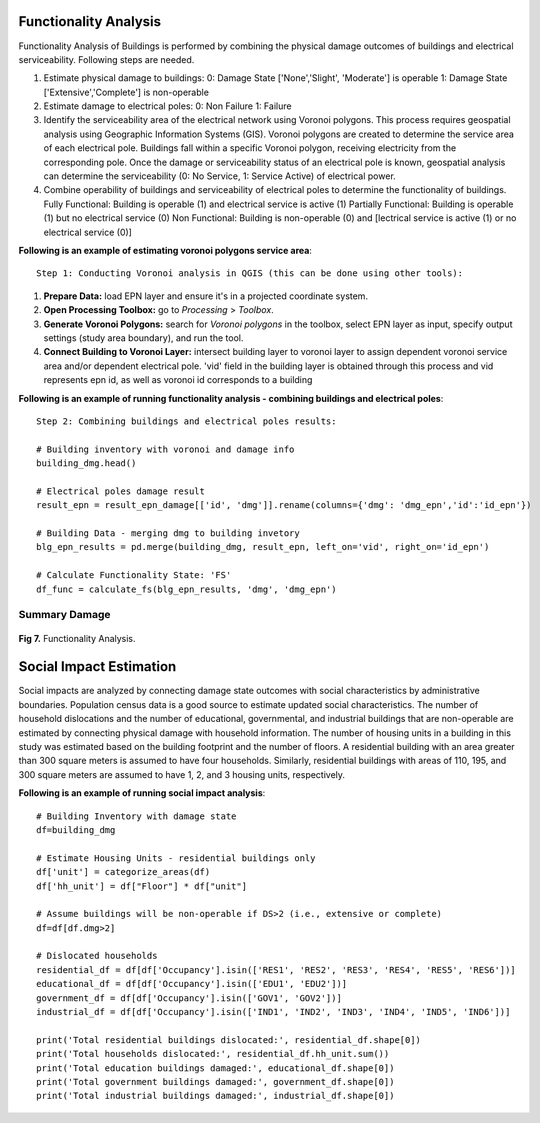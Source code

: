 ====================
Functionality Analysis
====================

Functionality Analysis of Buildings is performed by combining the physical damage outcomes of buildings and electrical serviceability. Following steps are needed.

1. Estimate physical damage to buildings: 
   0: Damage State ['None','Slight', 'Moderate'] is operable
   1: Damage State ['Extensive','Complete'] is non-operable
2. Estimate damage to electrical poles:
   0: Non Failure
   1: Failure
3. Identify the serviceability area of the electrical network using Voronoi polygons. This process requires geospatial analysis using Geographic Information Systems (GIS). Voronoi polygons are created to determine the service area of each electrical pole. Buildings fall within a specific Voronoi polygon, receiving electricity from the corresponding pole. Once the damage or serviceability status of an electrical pole is known, geospatial analysis can determine the serviceability (0: No Service, 1: Service Active) of electrical power.

4. Combine operability of buildings and serviceability of electrical poles to determine the functionality of buildings.
   Fully Functional: Building is operable (1) and electrical service is active (1)
   Partially Functional: Building is operable (1) but no electrical service (0)
   Non Functional: Building is non-operable (0) and [lectrical service is active (1) or no electrical service (0)]

**Following is an example of estimating voronoi polygons service area**::

   Step 1: Conducting Voronoi analysis in QGIS (this can be done using other tools):
   
1. **Prepare Data:** load EPN layer and ensure it's in a projected coordinate system.
2. **Open Processing Toolbox:** go to `Processing` > `Toolbox`.
3. **Generate Voronoi Polygons:** search for `Voronoi polygons` in the toolbox, select EPN layer as input, specify output settings (study area boundary), and run the tool.
4. **Connect Building to Voronoi Layer:** intersect building layer to voronoi layer to assign dependent voronoi service area and/or dependent electrical pole. 'vid' field in the building layer is obtained through this process and vid represents epn id, as well as voronoi id corresponds to a building

**Following is an example of running functionality analysis - combining buildings and electrical poles**::

   Step 2: Combining buildings and electrical poles results:

   # Building inventory with voronoi and damage info
   building_dmg.head()
   
   # Electrical poles damage result
   result_epn = result_epn_damage[['id', 'dmg']].rename(columns={'dmg': 'dmg_epn','id':'id_epn'})
   
   # Building Data - merging dmg to building invetory
   blg_epn_results = pd.merge(building_dmg, result_epn, left_on='vid', right_on='id_epn')
   
   # Calculate Functionality State: 'FS'
   df_func = calculate_fs(blg_epn_results, 'dmg', 'dmg_epn')

Summary Damage
-------------------------------
.. figure:: figures/functionality.png
   :scale: 25%
   :alt: Logo

**Fig 7.** Functionality Analysis.


===============
Social Impact Estimation
===============

Social impacts are analyzed by connecting damage state outcomes with social characteristics by administrative boundaries. Population census data is a good source to estimate updated social characteristics. The number of household dislocations and the number of educational, governmental, and industrial buildings that are non-operable are estimated by connecting physical damage with household information. The number of housing units in a building in this study was estimated based on the building footprint and the number of floors. A residential building with an area greater than 300 square meters is assumed to have four households. Similarly, residential buildings with areas of 110, 195, and 300 square meters are assumed to have 1, 2, and 3 housing units, respectively.

**Following is an example of running social impact analysis**::

   # Building Inventory with damage state
   df=building_dmg
   
   # Estimate Housing Units - residential buildings only
   df['unit'] = categorize_areas(df)
   df['hh_unit'] = df["Floor"] * df["unit"]
   
   # Assume buildings will be non-operable if DS>2 (i.e., extensive or complete)
   df=df[df.dmg>2]
   
   # Dislocated households
   residential_df = df[df['Occupancy'].isin(['RES1', 'RES2', 'RES3', 'RES4', 'RES5', 'RES6'])]
   educational_df = df[df['Occupancy'].isin(['EDU1', 'EDU2'])]
   government_df = df[df['Occupancy'].isin(['GOV1', 'GOV2'])]
   industrial_df = df[df['Occupancy'].isin(['IND1', 'IND2', 'IND3', 'IND4', 'IND5', 'IND6'])]
   
   print('Total residential buildings dislocated:', residential_df.shape[0])
   print('Total households dislocated:', residential_df.hh_unit.sum())
   print('Total education buildings damaged:', educational_df.shape[0])
   print('Total government buildings damaged:', government_df.shape[0])
   print('Total industrial buildings damaged:', industrial_df.shape[0])
